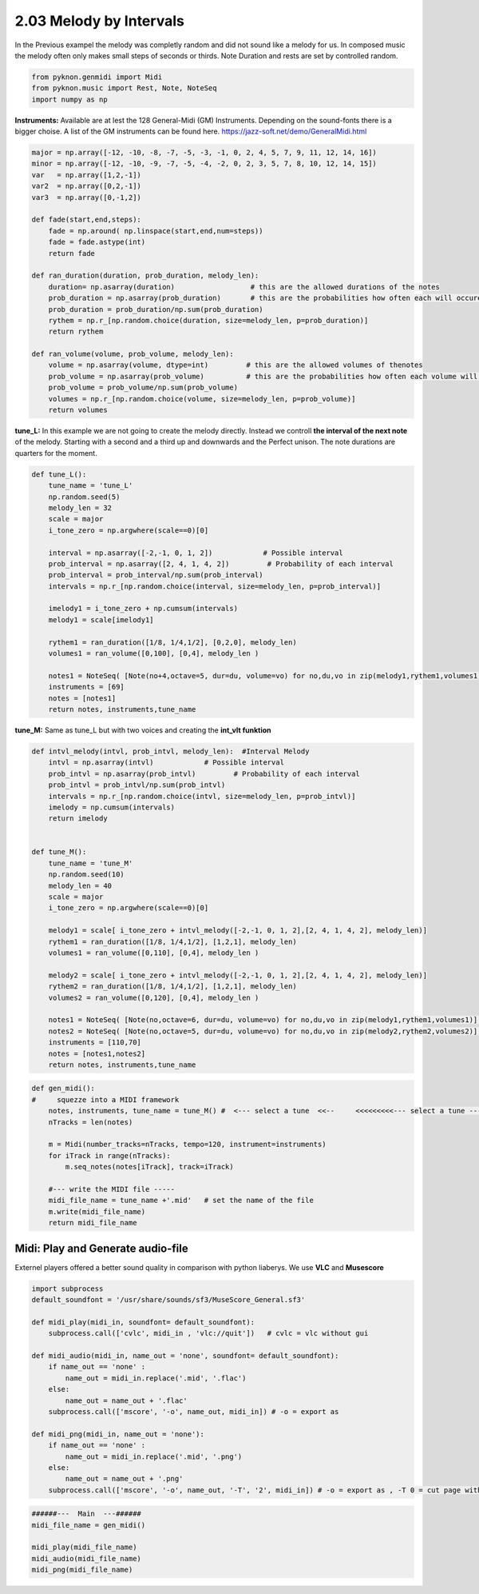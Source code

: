 
2.03 Melody by Intervals
========================

In the Previous exampel the melody was completly random and did not
sound like a melody for us. In composed music the melody often only
makes small steps of seconds or thirds. Note Duration and rests are set
by controlled random.

.. code:: python3

    from pyknon.genmidi import Midi
    from pyknon.music import Rest, Note, NoteSeq
    import numpy as np

**Instruments:** Available are at lest the 128 General-Midi (GM)
Instruments. Depending on the sound-fonts there is a bigger choise. A
list of the GM instruments can be found here.
https://jazz-soft.net/demo/GeneralMidi.html

.. code:: python3

    major = np.array([-12, -10, -8, -7, -5, -3, -1, 0, 2, 4, 5, 7, 9, 11, 12, 14, 16])
    minor = np.array([-12, -10, -9, -7, -5, -4, -2, 0, 2, 3, 5, 7, 8, 10, 12, 14, 15])  
    var   = np.array([1,2,-1])
    var2  = np.array([0,2,-1])
    var3  = np.array([0,-1,2])
    
    def fade(start,end,steps):
        fade = np.around( np.linspace(start,end,num=steps))
        fade = fade.astype(int)
        return fade
    
    def ran_duration(duration, prob_duration, melody_len):    
        duration= np.asarray(duration)                  # this are the allowed durations of the notes
        prob_duration = np.asarray(prob_duration)       # this are the probabilities how often each will occure
        prob_duration = prob_duration/np.sum(prob_duration) 
        rythem = np.r_[np.random.choice(duration, size=melody_len, p=prob_duration)]
        return rythem
        
    def ran_volume(volume, prob_volume, melody_len):
        volume = np.asarray(volume, dtype=int)         # this are the allowed volumes of thenotes
        prob_volume = np.asarray(prob_volume)          # this are the probabilities how often each volume will occure
        prob_volume = prob_volume/np.sum(prob_volume) 
        volumes = np.r_[np.random.choice(volume, size=melody_len, p=prob_volume)]
        return volumes

**tune\_L:** In this example we are not going to create the melody
directly. Instead we controll **the interval of the next note** of the
melody. Starting with a second and a third up and downwards and the
Perfect unison. The note durations are quarters for the moment.

.. code:: python3

    def tune_L():
        tune_name = 'tune_L'  
        np.random.seed(5)
        melody_len = 32
        scale = major
        i_tone_zero = np.argwhere(scale==0)[0]
        
        interval = np.asarray([-2,-1, 0, 1, 2])            # Possible interval
        prob_interval = np.asarray([2, 4, 1, 4, 2])         # Probability of each interval
        prob_interval = prob_interval/np.sum(prob_interval)
        intervals = np.r_[np.random.choice(interval, size=melody_len, p=prob_interval)] 
        
        imelody1 = i_tone_zero + np.cumsum(intervals)
        melody1 = scale[imelody1]
    
        rythem1 = ran_duration([1/8, 1/4,1/2], [0,2,0], melody_len)
        volumes1 = ran_volume([0,100], [0,4], melody_len )
    
        notes1 = NoteSeq( [Note(no+4,octave=5, dur=du, volume=vo) for no,du,vo in zip(melody1,rythem1,volumes1)] )
        instruments = [69]
        notes = [notes1]
        return notes, instruments,tune_name

.. raw:: html

    <br><audio controls="controls" src="https://raw.githubusercontent.com/schuhva/Music-Generation/master/doc/releases/2.03/tune_L.flac" type="audio/flac"></audio>
     tune_L     
     
     <br><img src="https://raw.githubusercontent.com/schuhva/Music-Generation/master/doc/releases/2.03/tune_L-1.png">
     tune_L  <br><br><br>

**tune\_M:** Same as tune\_L but with two voices and creating the
**int\_vlt funktion**

.. code:: python3

    def intvl_melody(intvl, prob_intvl, melody_len):  #Interval Melody  
        intvl = np.asarray(intvl)            # Possible interval
        prob_intvl = np.asarray(prob_intvl)         # Probability of each interval
        prob_intvl = prob_intvl/np.sum(prob_intvl)
        intervals = np.r_[np.random.choice(intvl, size=melody_len, p=prob_intvl)] 
        imelody = np.cumsum(intervals)
        return imelody
         
    
    def tune_M():
        tune_name = 'tune_M'  
        np.random.seed(10)
        melody_len = 40
        scale = major
        i_tone_zero = np.argwhere(scale==0)[0]
        
        melody1 = scale[ i_tone_zero + intvl_melody([-2,-1, 0, 1, 2],[2, 4, 1, 4, 2], melody_len)]
        rythem1 = ran_duration([1/8, 1/4,1/2], [1,2,1], melody_len)
        volumes1 = ran_volume([0,110], [0,4], melody_len )
        
        melody2 = scale[ i_tone_zero + intvl_melody([-2,-1, 0, 1, 2],[2, 4, 1, 4, 2], melody_len)]
        rythem2 = ran_duration([1/8, 1/4,1/2], [1,2,1], melody_len)
        volumes2 = ran_volume([0,120], [0,4], melody_len )
    
        notes1 = NoteSeq( [Note(no,octave=6, dur=du, volume=vo) for no,du,vo in zip(melody1,rythem1,volumes1)] )
        notes2 = NoteSeq( [Note(no,octave=5, dur=du, volume=vo) for no,du,vo in zip(melody2,rythem2,volumes2)] )
        instruments = [110,70]
        notes = [notes1,notes2]
        return notes, instruments,tune_name

.. raw:: html

    <br><audio controls="controls" src="https://raw.githubusercontent.com/schuhva/Music-Generation/master/doc/releases/2.03/tune_M.flac" type="audio/flac"></audio>
     tune_M     
     
     <br><img src="https://raw.githubusercontent.com/schuhva/Music-Generation/master/doc/releases/2.03/tune_M-1.png">
     tune_M  <br><br><br>

.. code:: python3

    
    def gen_midi():
    #     squezze into a MIDI framework
        notes, instruments, tune_name = tune_M() #  <--- select a tune  <<--     <<<<<<<<<--- select a tune -----
        nTracks = len(notes)
        
        m = Midi(number_tracks=nTracks, tempo=120, instrument=instruments)
        for iTrack in range(nTracks):
            m.seq_notes(notes[iTrack], track=iTrack)
    
        #--- write the MIDI file -----
        midi_file_name = tune_name +'.mid'   # set the name of the file
        m.write(midi_file_name)
        return midi_file_name

Midi: Play and Generate audio-file
----------------------------------

Externel players offered a better sound quality in comparison with
python liaberys. We use **VLC** and **Musescore**

.. code:: python3

    import subprocess
    default_soundfont = '/usr/share/sounds/sf3/MuseScore_General.sf3'
    
    def midi_play(midi_in, soundfont= default_soundfont):
        subprocess.call(['cvlc', midi_in , 'vlc://quit'])   # cvlc = vlc without gui
        
    def midi_audio(midi_in, name_out = 'none', soundfont= default_soundfont):
        if name_out == 'none' :
            name_out = midi_in.replace('.mid', '.flac')
        else:
            name_out = name_out + '.flac'
        subprocess.call(['mscore', '-o', name_out, midi_in]) # -o = export as
    
    def midi_png(midi_in, name_out = 'none'):
        if name_out == 'none' :
            name_out = midi_in.replace('.mid', '.png')
        else:
            name_out = name_out + '.png'
        subprocess.call(['mscore', '-o', name_out, '-T', '2', midi_in]) # -o = export as , -T 0 = cut page with 0 pixel

.. code:: python3

    ######---  Main  ---######
    midi_file_name = gen_midi()
    
    midi_play(midi_file_name)
    midi_audio(midi_file_name)
    midi_png(midi_file_name)


